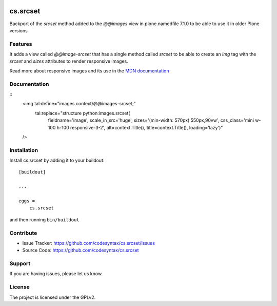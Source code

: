 .. This README is meant for consumption by humans and PyPI. PyPI can render rst files so please do not use Sphinx features.
   If you want to learn more about writing documentation, please check out: http://docs.plone.org/about/documentation_styleguide.html
   This text does not appear on PyPI or github. It is a comment.

.. image:: https://github.com/collective/cs.srcset/actions/workflows/plone-package.yml/badge.svg
    :target: https://github.com/collective/cs.srcset/actions/workflows/plone-package.yml

.. image:: https://coveralls.io/repos/github/collective/cs.srcset/badge.svg?branch=main
    :target: https://coveralls.io/github/collective/cs.srcset?branch=main
    :alt: Coveralls

.. image:: https://codecov.io/gh/collective/cs.srcset/branch/master/graph/badge.svg
    :target: https://codecov.io/gh/collective/cs.srcset

.. image:: https://img.shields.io/pypi/v/cs.srcset.svg
    :target: https://pypi.python.org/pypi/cs.srcset/
    :alt: Latest Version

.. image:: https://img.shields.io/pypi/status/cs.srcset.svg
    :target: https://pypi.python.org/pypi/cs.srcset
    :alt: Egg Status

.. image:: https://img.shields.io/pypi/pyversions/cs.srcset.svg?style=plastic   :alt: Supported - Python Versions

.. image:: https://img.shields.io/pypi/l/cs.srcset.svg
    :target: https://pypi.python.org/pypi/cs.srcset/
    :alt: License


=========
cs.srcset
=========

Backport of the `srcset` method added to the `@@images` view in plone.namedfile 7.1.0 to be able to use it in older Plone versions

Features
--------

It adds a view called `@@image-srcset` that has a single method called `srcset` to be able to create an `img` tag with the `srcset` and `sizes`
attributes to render responsive images.

Read more about responsive images and its use in the `MDN documentation`_


Documentation
-------------

::
    <img tal:define="images context/@@images-srcset;"
     tal:replace="structure python:images.srcset(
                                 fieldname='image',
                                 scale_in_src='huge',
                                 sizes='(min-width: 570px) 550px,90vw',
                                 css_class='mini w-100 h-100 responsive-3-2',
                                 alt=context.Title(),
                                 title=context.Title(),
                                 loading='lazy')"
    />





Installation
------------

Install cs.srcset by adding it to your buildout::

    [buildout]

    ...

    eggs =
        cs.srcset


and then running ``bin/buildout``



Contribute
----------

- Issue Tracker: https://github.com/codesyntax/cs.srcset/issues
- Source Code: https://github.com/codesyntax/cs.srcset


Support
-------

If you are having issues, please let us know.


License
-------

The project is licensed under the GPLv2.

.. _`MDN documentation`: https://developer.mozilla.org/en-US/docs/Web/HTML/Guides/Responsive_images
